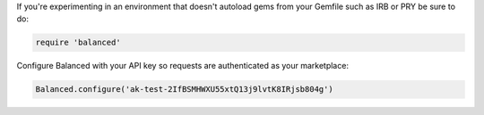 If you're experimenting in an environment that doesn't
autoload gems from your Gemfile such as IRB or PRY be sure to do:

.. code-block:: ruby

  require 'balanced'

Configure Balanced with your API key so requests are authenticated as your
marketplace:

.. code-block:: ruby

  Balanced.configure('ak-test-2IfBSMHWXU55xtQ13j9lvtK8IRjsb804g')